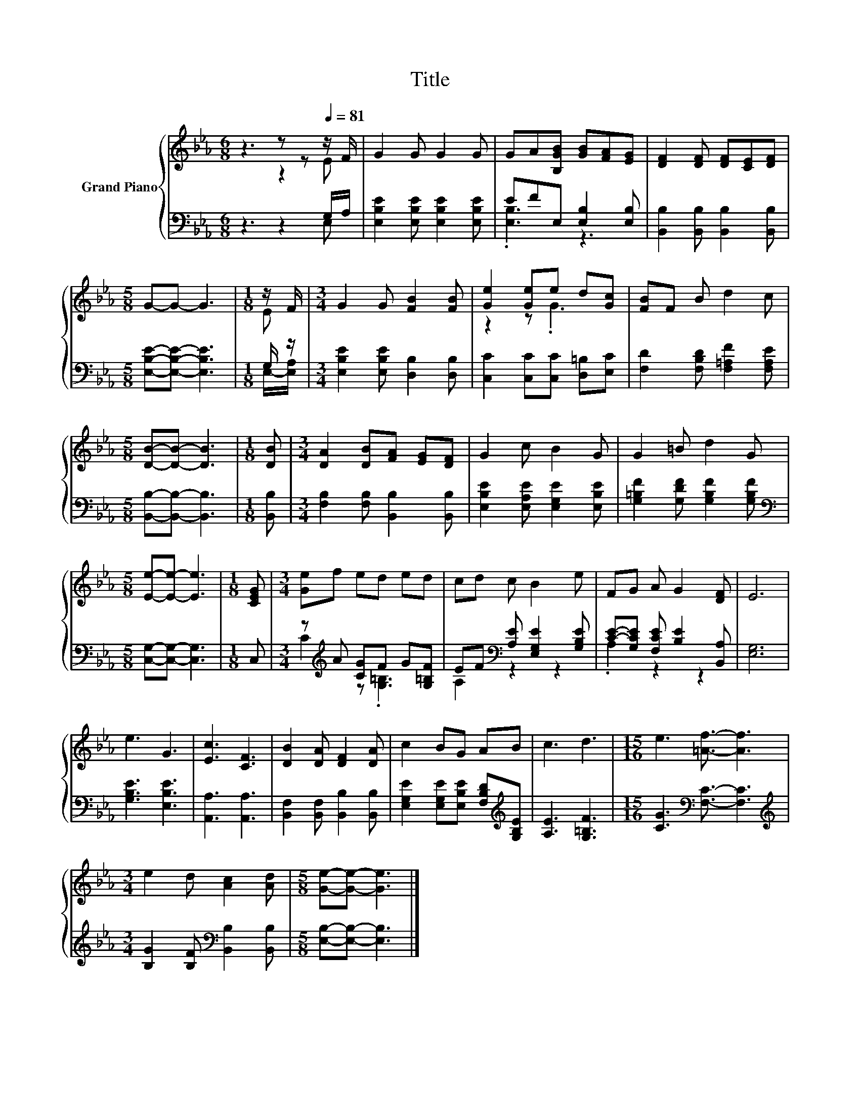 X:1
T:Title
%%score { ( 1 2 ) | ( 3 4 ) }
L:1/8
M:6/8
K:Eb
V:1 treble nm="Grand Piano"
V:2 treble 
V:3 bass 
V:4 bass 
V:1
 z3 z z[Q:1/4=81] z/ F/ | G2 G G2 G | GA[B,GB] [GB][FA][EG] | [DF]2 [DF] [DF][CE][DF] | %4
[M:5/8] G-G- G3 |[M:1/8] z/ F/ |[M:3/4] G2 G [FB]2 [FB] | [Ge]2 [Ge]e d[Gc] | [FB]F B d2 c | %9
[M:5/8] [DB]-[DB]- [DB]3 |[M:1/8] [DB] |[M:3/4] [DA]2 [DB][FA] [EG][DF] | G2 c B2 G | G2 =B d2 G | %14
[M:5/8] [Ee]-[Ee]- [Ee]3 |[M:1/8] [CEG] |[M:3/4] [Ge]f ed ed | cd c B2 e | FG A G2 [DF] | E6 | %20
 e3 G3 | [Ec]3 [CF]3 | [DB]2 [DA] [DF]2 [DA] | c2 BG AB | c3 d3 |[M:15/16] e3 [=Af]3/2- [Af]3 | %26
[M:3/4] e2 d [Ac]2 [Ad] |[M:5/8] [Ge]-[Ge]- [Ge]3 |] %28
V:2
 z3 z2 E | x6 | x6 | x6 |[M:5/8] x5 |[M:1/8] E |[M:3/4] x6 | z2 z .G3 | x6 |[M:5/8] x5 |[M:1/8] x | %11
[M:3/4] x6 | x6 | x6 |[M:5/8] x5 |[M:1/8] x |[M:3/4] x6 | x6 | x6 | x6 | x6 | x6 | x6 | x6 | x6 | %25
[M:15/16] x15/2 |[M:3/4] x6 |[M:5/8] x5 |] %28
V:3
 z3 z2 G,/A,/ | [E,B,E]2 [E,B,E] [E,B,E]2 [E,B,E] | EFE, [E,B,]2 [E,B,] | %3
 [B,,B,]2 [B,,B,] [B,,B,]2 [B,,B,] |[M:5/8] [E,B,E]-[E,B,E]- [E,B,E]3 |[M:1/8] G,/ z/ | %6
[M:3/4] [E,B,E]2 [E,B,E] [D,B,]2 [D,B,] | [C,C]2 [C,C][C,C] [D,=B,][E,C] | %8
 [F,D]2 [F,B,D] [F,=A,F]2 [F,A,E] |[M:5/8] [B,,B,]-[B,,B,]- [B,,B,]3 |[M:1/8] [B,,B,] | %11
[M:3/4] [F,B,]2 [F,B,] [B,,B,]2 [B,,B,] | [E,B,E]2 [E,A,E] [E,G,E]2 [E,B,E] | %13
 [G,=B,F]2 [G,DF] [G,B,F]2 [G,B,F] |[M:5/8][K:bass] [C,G,]-[C,G,]- [C,G,]3 |[M:1/8] C, | %16
[M:3/4] z[K:treble] A [CG]F G[G,=B,F] | EF[K:bass] [A,E] [E,G,E]2 [G,B,E] | %18
 [CE]-[G,CE] [F,CE] [B,E]2 [B,,A,] | [E,G,]6 | [G,B,E]3 [E,B,E]3 | [A,,A,]3 [A,,A,]3 | %22
 [B,,F,]2 [B,,F,] [B,,B,]2 [B,,B,] | [E,G,E]2 [E,G,E][E,B,E] [F,B,D][K:treble][G,B,E] | %24
 [A,E]3 [G,=B,F]3 |[M:15/16] [CG]3[K:bass] [F,C]3/2- [F,C]3 | %26
[M:3/4][K:treble] [B,G]2 [B,F][K:bass] [B,,B,]2 [B,,B,] |[M:5/8] [E,B,]-[E,B,]- [E,B,]3 |] %28
V:4
 z3 z2 E, | x6 | .[E,B,]3 z3 | x6 |[M:5/8] x5 |[M:1/8] E,/-[E,A,]/ |[M:3/4] x6 | x6 | x6 | %9
[M:5/8] x5 |[M:1/8] x |[M:3/4] x6 | x6 | x6 |[M:5/8][K:bass] x5 |[M:1/8] x | %16
[M:3/4] C2[K:treble] z .[G,=B,]3 | A,2[K:bass] z2 z2 | .A,2 z2 z2 | x6 | x6 | x6 | x6 | %23
 x5[K:treble] x | x6 |[M:15/16] x3[K:bass] x9/2 |[M:3/4][K:treble] x3[K:bass] x3 |[M:5/8] x5 |] %28


